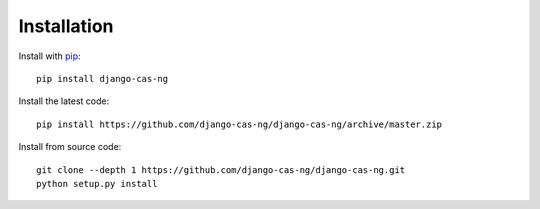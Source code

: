 Installation
------------

Install with `pip`_::

    pip install django-cas-ng


Install the latest code::

    pip install https://github.com/django-cas-ng/django-cas-ng/archive/master.zip


Install from source code::

    git clone --depth 1 https://github.com/django-cas-ng/django-cas-ng.git
    python setup.py install

.. _pip: http://www.pip-installer.org/
